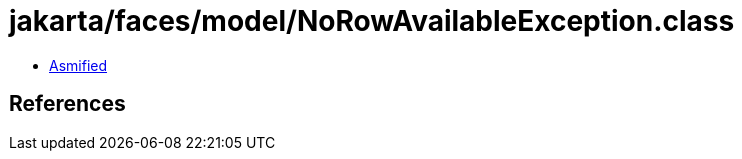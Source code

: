 = jakarta/faces/model/NoRowAvailableException.class

 - link:NoRowAvailableException-asmified.java[Asmified]

== References


